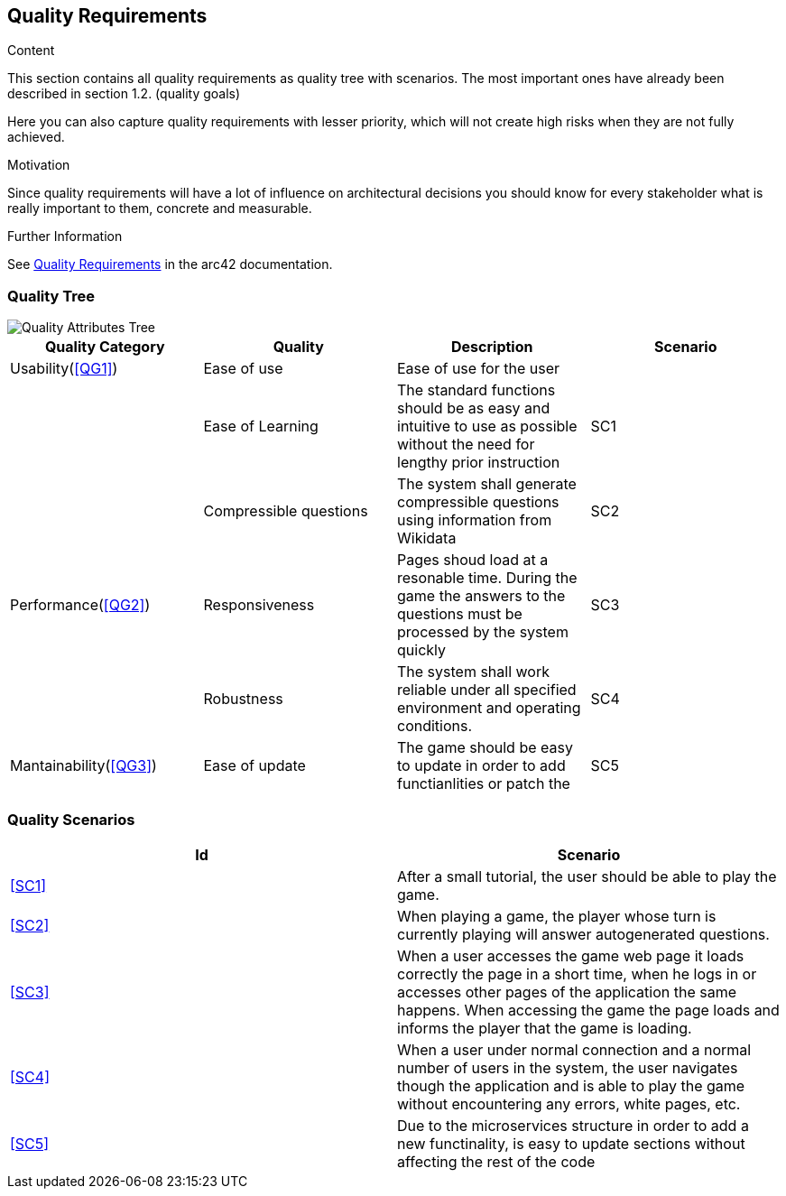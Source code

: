 ifndef::imagesdir[:imagesdir: ../images]

[[section-quality-scenarios]]
== Quality Requirements

[role="arc42help"]
****

.Content
This section contains all quality requirements as quality tree with scenarios. The most important ones have already been described in section 1.2. (quality goals)

Here you can also capture quality requirements with lesser priority,
which will not create high risks when they are not fully achieved.

.Motivation
Since quality requirements will have a lot of influence on architectural
decisions you should know for every stakeholder what is really important to them,
concrete and measurable.


.Further Information

See https://docs.arc42.org/section-10/[Quality Requirements] in the arc42 documentation.

****

=== Quality Tree

image::QualityAttributesTree.PNG["Quality Attributes Tree"]

[Attributes]
|===
|Quality Category |Quality |Description |Scenario

|Usability(<<QG1>>)| Ease of use| Ease of use for the user| 
|   |Ease of Learning| The standard functions should be as easy and intuitive to use as possible without the need for lengthy prior instruction|SC1[[SC1]]
|   |Compressible questions| The system shall generate compressible questions using information from Wikidata|SC2[[SC2]] 
|Performance(<<QG2>>)| Responsiveness| Pages shoud load at a resonable time. During the game the answers to the questions must be processed by the system quickly|SC3[[SC3]]
|   |Robustness| The system shall work reliable under all specified environment and operating conditions.|SC4[[SC4]]
|Mantainability(<<QG3>>)|Ease of update|The game should be easy to update in order to add functianlities or patch the|SC5[[SC5]]
|===

=== Quality Scenarios

[Attributes]
|===
|Id |Scenario

|<<SC1>>|After a small tutorial, the user should be able to play the game.
|<<SC2>>|When playing a game, the player whose turn is currently playing will answer autogenerated questions.
|<<SC3>>|When a user accesses the game web page it loads correctly the page in a short time, when he logs in or accesses other pages of the application the same happens. When accessing the game the page loads and informs the player that the game is loading.
|<<SC4>>|When a user under normal connection and a normal number of users in the system, the user navigates though the application and is able to play the game without encountering any errors, white pages, etc.
|<<SC5>>|Due to the microservices structure in order to add a new functinality, is easy to update sections without affecting the rest of the code
|===